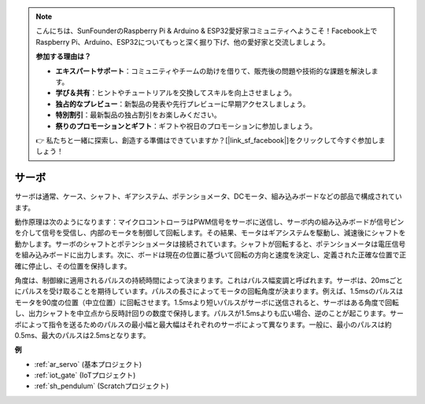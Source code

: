 .. note::

    こんにちは、SunFounderのRaspberry Pi & Arduino & ESP32愛好家コミュニティへようこそ！Facebook上でRaspberry Pi、Arduino、ESP32についてもっと深く掘り下げ、他の愛好家と交流しましょう。

    **参加する理由は？**

    - **エキスパートサポート**：コミュニティやチームの助けを借りて、販売後の問題や技術的な課題を解決します。
    - **学び＆共有**：ヒントやチュートリアルを交換してスキルを向上させましょう。
    - **独占的なプレビュー**：新製品の発表や先行プレビューに早期アクセスしましょう。
    - **特別割引**：最新製品の独占割引をお楽しみください。
    - **祭りのプロモーションとギフト**：ギフトや祝日のプロモーションに参加しましょう。

    👉 私たちと一緒に探索し、創造する準備はできていますか？[|link_sf_facebook|]をクリックして今すぐ参加しましょう！

.. _cpn_servo:

サーボ
===========

.. image:: img/servo.png
    :align: center

サーボは通常、ケース、シャフト、ギアシステム、ポテンショメータ、DCモータ、組み込みボードなどの部品で構成されています。

動作原理は次のようになります：マイクロコントローラはPWM信号をサーボに送信し、サーボ内の組み込みボードが信号ピンを介して信号を受信し、内部のモータを制御して回転します。その結果、モータはギアシステムを駆動し、減速後にシャフトを動かします。サーボのシャフトとポテンショメータは接続されています。シャフトが回転すると、ポテンショメータは電圧信号を組み込みボードに出力します。次に、ボードは現在の位置に基づいて回転の方向と速度を決定し、定義された正確な位置で正確に停止し、その位置を保持します。

.. image:: img/servo_internal.png
    :align: center

角度は、制御線に適用されるパルスの持続時間によって決まります。これはパルス幅変調と呼ばれます。サーボは、20msごとにパルスを受け取ることを期待しています。パルスの長さによってモータの回転角度が決まります。例えば、1.5msのパルスはモータを90度の位置（中立位置）に回転させます。1.5msより短いパルスがサーボに送信されると、サーボはある角度で回転し、出力シャフトを中立点から反時計回りの数度で保持します。パルスが1.5msよりも広い場合、逆のことが起こります。サーボによって指令を送るためのパルスの最小幅と最大幅はそれぞれのサーボによって異なります。一般に、最小のパルスは約0.5ms、最大のパルスは2.5msとなります。

.. image:: img/servo_duty.png
    :width: 600
    :align: center

**例**

* :ref:`ar_servo` (基本プロジェクト)
* :ref:`iot_gate` (IoTプロジェクト)
* :ref:`sh_pendulum` (Scratchプロジェクト)